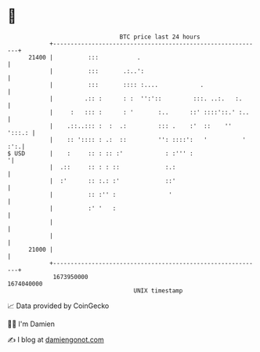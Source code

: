 * 👋

#+begin_example
                                   BTC price last 24 hours                    
               +------------------------------------------------------------+ 
         21400 |          :::           .                                   | 
               |          :::       .:..':                                  | 
               |          :::       :::: :....            .                 | 
               |         .:: :      : :  '':'::         :::. ..:.   :.      | 
               |     :   ::: :      : '       :..      ::' ::::'::.' :..    | 
               |    .::..::: :  :  .:         ::: .    :'  ::    ''  ':::.: | 
               |    :: ':::: : .:  ::         '': ::::':   '          ' :':.| 
   $ USD       |    :     :: : :: :'            : :''' :                   '| 
               |  .::     :: : : ::             :.:                         | 
               |  :'      :: :.: :'             ::'                         | 
               |          :: :'' :               '                          | 
               |          :' '   :                                          | 
               |                                                            | 
               |                                                            | 
         21000 |                                                            | 
               +------------------------------------------------------------+ 
                1673950000                                        1674040000  
                                       UNIX timestamp                         
#+end_example
📈 Data provided by CoinGecko

🧑‍💻 I'm Damien

✍️ I blog at [[https://www.damiengonot.com][damiengonot.com]]
